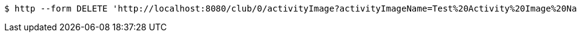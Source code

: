 [source,bash]
----
$ http --form DELETE 'http://localhost:8080/club/0/activityImage?activityImageName=Test%20Activity%20Image%20Name'
----